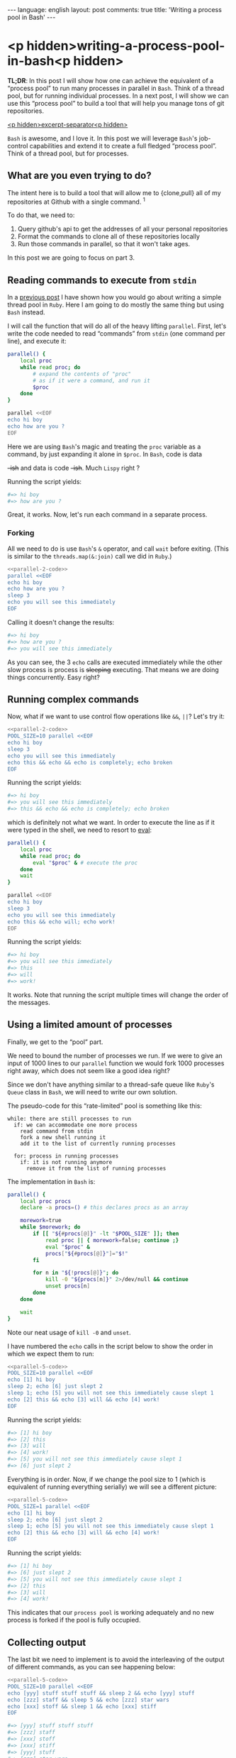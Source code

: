 #+OPTIONS: -*- eval: (org-jekyll-mode); eval: (writegood-mode) -*-
#+AUTHOR: Renan Ranelli (renanranelli@gmail.com)
#+OPTIONS: toc:nil n:3
#+STARTUP: oddeven
#+STARTUP: hidestars
#+BEGIN_HTML
---
language: english
layout: post
comments: true
title: 'Writing a process pool in Bash'
---
#+END_HTML

* <p hidden>writing-a-process-pool-in-bash<p hidden>

  *TL;DR*: In this post I will show how one can achieve the equivalent of a
  “process pool” to run many processes in parallel in =Bash=. Think of a thread
  pool, but for running individual processes. In a next post, I will show we can
  use this “process pool” to build a tool that will help you manage tons of git
  repositories.

  _<p hidden>excerpt-separator<p hidden>_

  =Bash= is awesome, and I love it. In this post we will leverage =Bash='s
  job-control capabilities and extend it to create a full fledged “process
  pool”. Think of a thread pool, but for processes.

** What are you even trying to do?

   The intent here is to build a tool that will allow me to {clone,pull} all of
   my repositories at Github with a single command. ^1

   To do that, we need to:

   1. Query github's api to get the addresses of all your personal repositories
   2. Format the commands to clone all of these repositories locally
   3. Run those commands in parallel, so that it won't take ages.

   In this post we are going to focus on part 3.

** Reading commands to execute from =stdin=

   In a [[http://{{site.url}}/2015/04/08/simple-thread-pool-in-ruby/][previous post]] I have shown how you would go about writing a simple
   thread pool in =Ruby=. Here I am going to do mostly the same thing but using
   =Bash= instead.

   I will call the function that will do all of the heavy lifting =parallel=.
   First, let's write the code needed to read “commands” from =stdin= (one command
   per line), and execute it:

   #+name: parallel-1
   #+begin_src sh :results code :exports both
   parallel() {
       local proc
       while read proc; do
           # expand the contents of "proc"
           # as if it were a command, and run it
           $proc
       done
   }

   parallel <<EOF
   echo hi boy
   echo how are you ?
   EOF
   #+end_src

   Here we are using =Bash='s magic and treating the =proc= variable as a
   command, by just expanding it alone in =$proc=. In =Bash=, code is data
   +-ish+ and data is code +-ish+. Much =Lispy= right ?

   Running the script yields:

   #+results: parallel-1
   #+BEGIN_SRC sh
   #=> hi boy
   #=> how are you ?
   #+END_SRC

   Great, it works. Now, let's run each command in a separate process.

*** Forking

    All we need to do is use =Bash='s =&= operator, and call =wait= before
    exiting. (This is similar to the =threads.map(&:join)= call we did in
    =Ruby=.)

#+name: parallel-2-code
    #+begin_src sh :results code :exports none
    parallel() {
        local proc
        while read proc; do
            $proc &
        done
        wait # wait until all the forks are finished
    }

    #+end_src

    #+name: parallel-2
    #+begin_src sh :results code :exports both :noweb yes
    <<parallel-2-code>>
    parallel <<EOF
    echo hi boy
    echo how are you ?
    sleep 3
    echo you will see this immediately
    EOF
   #+end_src

    Calling it doesn't change the results:

   #+results: parallel-2
   #+BEGIN_SRC sh
   #=> hi boy
   #=> how are you ?
   #=> you will see this immediately
   #+END_SRC

    As you can see, the 3 =echo= calls are executed immediately while the other
    slow process is process is +sleeping+ executing. That means we are doing
    things concurrently. Easy right?

** Running complex commands

   Now, what if we want to use control flow operations like =&&=, =||=? Let's
   try it:

   #+name: parallel-3
   #+begin_src sh :results code :exports both :noweb yes strip-export
   <<parallel-2-code>>
   POOL_SIZE=10 parallel <<EOF
   echo hi boy
   sleep 3
   echo you will see this immediately
   echo this && echo && echo is completely; echo broken
   EOF
   #+end_src

   Running the script yields:

   #+results: parallel-3
   #+BEGIN_SRC sh
   #=> hi boy
   #=> you will see this immediately
   #=> this && echo && echo is completely; echo broken
   #+END_SRC

   which is definitely not what we want. In order to execute the line as if it
   were typed in the shell, we need to resort to [[http://ss64.com/bash/eval.html][eval]]:

   #+name: parallel-4
   #+begin_src sh :results code :exports both
   parallel() {
       local proc
       while read proc; do
           eval "$proc" & # execute the proc
       done
       wait
   }

   parallel <<EOF
   echo hi boy
   sleep 3
   echo you will see this immediately
   echo this && echo will; echo work!
   EOF
   #+end_src

   Running the script yields:

   #+results: parallel-4
   #+BEGIN_SRC sh
   #=> hi boy
   #=> you will see this immediately
   #=> this
   #=> will
   #=> work!
   #+END_SRC

   It works. Note that running the script multiple times will change the order of
   the messages.

** Using a limited amount of processes

   Finally, we get to the “pool” part.

   We need to bound the number of processes we run. If we were to give an input of
   1000 lines to our =parallel= function we would fork 1000 processes right
   away, which does not seem like a good idea right?

   Since we don't have anything similar to a thread-safe queue like =Ruby='s
   =Queue= class in =Bash=, we will need to write our own solution.

   The pseudo-code for this “rate-limited” pool is something like this:

#+begin_src
while: there are still processes to run
  if: we can accommodate one more process
    read command from stdin
    fork a new shell running it
    add it to the list of currently running processes

  for: process in running processes
    if: it is not running anymore
      remove it from the list of running processes
#+end_src

   The implementation in =Bash= is:

   #+name: parallel-5-code
   #+begin_src sh :results code :exports code
   parallel() {
       local proc procs
       declare -a procs=() # this declares procs as an array

       morework=true
       while $morework; do
           if [[ "${#procs[@]}" -lt "$POOL_SIZE" ]]; then
               read proc || { morework=false; continue ;}
               eval "$proc" &
               procs["${#procs[@]}"]="$!"
           fi

           for n in "${!procs[@]}"; do
               kill -0 "${procs[n]}" 2>/dev/null && continue
               unset procs[n]
           done
       done

       wait
   }
   #+end_src

   Note our neat usage of =kill -0= and =unset=.

   I have numbered the =echo= calls in the script below to show the order in
   which we expect them to run:

   #+name: parallel-5
   #+begin_src sh :results code :exports both :noweb yes strip-export
   <<parallel-5-code>>
   POOL_SIZE=10 parallel <<EOF
   echo [1] hi boy
   sleep 2; echo [6] just slept 2
   sleep 1; echo [5] you will not see this immediately cause slept 1
   echo [2] this && echo [3] will && echo [4] work!
   EOF
   #+end_src

   Running the script yields:

   #+results: parallel-5
   #+BEGIN_SRC sh
   #=> [1] hi boy
   #=> [2] this
   #=> [3] will
   #=> [4] work!
   #=> [5] you will not see this immediately cause slept 1
   #=> [6] just slept 2
   #+END_SRC

   Everything is in order. Now, if we change the pool size to 1 (which is
   equivalent of running everything serially) we will see a different picture:

   #+name: parallel-6
   #+begin_src sh :results code :exports both :noweb yes strip-export
   <<parallel-5-code>>
   POOL_SIZE=1 parallel <<EOF
   echo [1] hi boy
   sleep 2; echo [6] just slept 2
   sleep 1; echo [5] you will not see this immediately cause slept 1
   echo [2] this && echo [3] will && echo [4] work!
   EOF
   #+end_src

   Running the script yields:

   #+results: parallel-6
   #+BEGIN_SRC sh
   #=> [1] hi boy
   #=> [6] just slept 2
   #=> [5] you will not see this immediately cause slept 1
   #=> [2] this
   #=> [3] will
   #=> [4] work!
   #+END_SRC

   This indicates that our =process pool= is working adequately and no new
   process is forked if the pool is fully occupied.

** Collecting output

   The last bit we need to implement is to avoid the interleaving of the output
   of different commands, as you can see happening below:

   #+name: parallel-7
   #+begin_src sh :results code :exports both :noweb yes strip-export
   <<parallel-5-code>>
   POOL_SIZE=10 parallel <<EOF
   echo [yyy] stuff stuff stuff && sleep 2 && echo [yyy] stuff
   echo [zzz] staff && sleep 5 && echo [zzz] star wars
   echo [xxx] stoff && sleep 1 && echo [xxx] stiff
   EOF
   #+end_src

   #+results: parallel-7
   #+BEGIN_SRC sh
   #=> [yyy] stuff stuff stuff
   #=> [zzz] staff
   #=> [xxx] stoff
   #=> [xxx] stiff
   #=> [yyy] stuff
   #=> [zzz] star wars
   #+END_SRC

   We can achieve such output separation by redirecting the output of the
   different processes to different temporary files, and concatenating them
   *after* they are finished.

   All we need is to add a map between processes and temporary files:

#+name: parallel-8
   #+begin_src sh :results code :exports both
   parallel() {
       local proc procs outputs tempfile morework
       declare -a procs=()
       declare -A outputs=()

       morework=true
       while $morework; do
           if [[ "${#procs[@]}" -lt "$POOL_SIZE" ]]; then
               read proc || { morework=false; continue ;}

               tempfile=$(mktemp)
               eval "$proc" >$tempfile 2>&1 &

               procs["${#procs[@]}"]="$!"
               outputs["$!"]=$tempfile
           fi

           for n in "${!procs[@]}"; do
               pid=${procs[n]}
               kill -0 $pid 2>/dev/null && continue

               cat "${outputs[$pid]}"
               unset procs[$n] outputs[$pid]
           done
       done

       wait
       for out in "${outputs[@]}"; do cat $out; done
   }

   POOL_SIZE=10 parallel <<EOF
   echo [yyy] stuff stuff stuff && sleep 2 && echo [yyy] stuff
   echo [zzz] staff && sleep 5 && echo [zzz] star wars
   echo [xxx] stoff && sleep 1 && echo [xxx] stiff
   EOF
   #+end_src

   Running the script yields:

   #+results: parallel-8
   #+BEGIN_SRC sh
   #=> [yyy] stuff stuff stuff
   #=> [yyy] stuff
   #=> [zzz] staff
   #=> [zzz] star wars
   #=> [xxx] stoff
   #=> [xxx] stiff
   #+END_SRC

   As you can see, no interleaving.

   With this, we conclude our implementation of our =process pool=. In a future
   post, we will use this code to do concurrent & parallel git clones.

   That's it.

   ---

   (1) You could =git pull= all of your projects using [[http://linux.die.net/man/1/xargs][xargs]]:

#+begin_src sh
ls -1 $CODE_DIR | xargs -n1 -I{} git -C $CODE_DIR/{} pull --rebase
#+end_src

   But that would happen sequentially and would take ages. The approach with a
   “process pool” is better performance-wise. But if you don't have that many
   repositories or don't mind the time, by all means use it.
